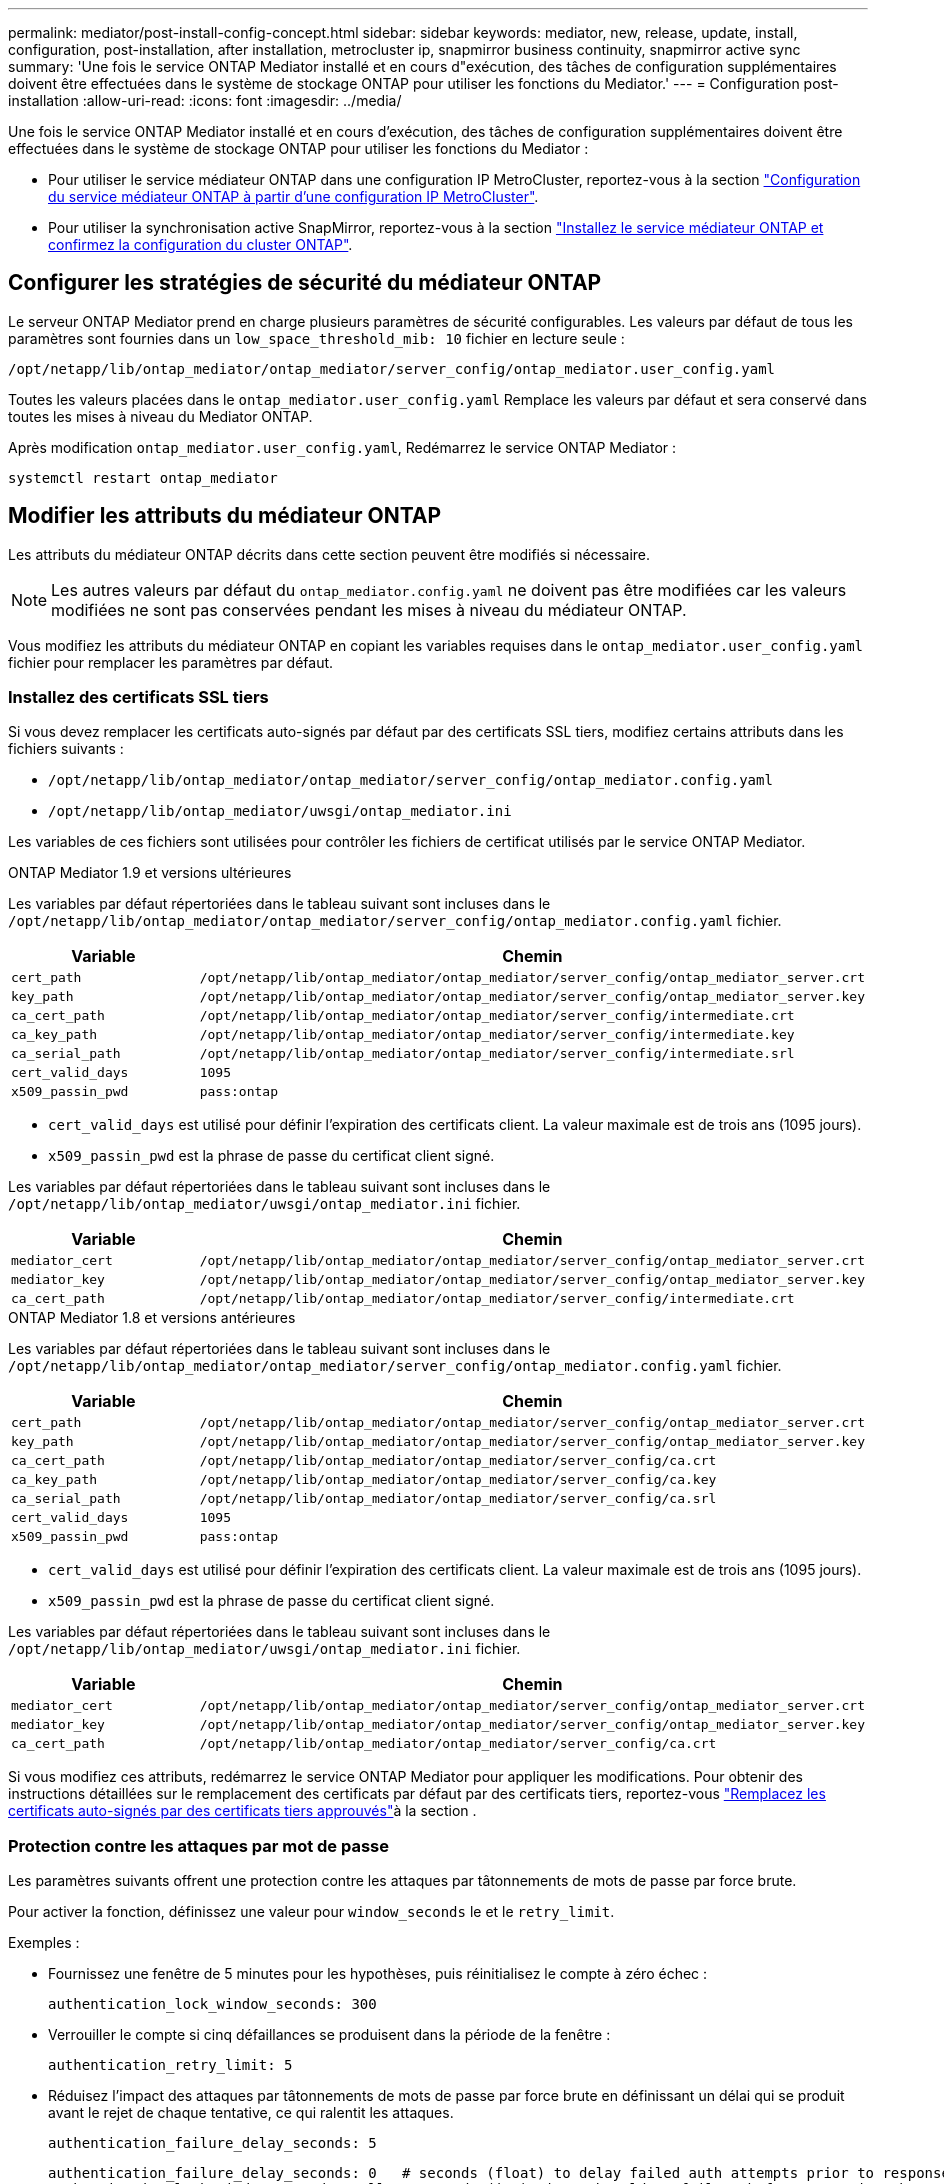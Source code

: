 ---
permalink: mediator/post-install-config-concept.html 
sidebar: sidebar 
keywords: mediator, new, release, update, install, configuration, post-installation, after installation, metrocluster ip, snapmirror business continuity, snapmirror active sync 
summary: 'Une fois le service ONTAP Mediator installé et en cours d"exécution, des tâches de configuration supplémentaires doivent être effectuées dans le système de stockage ONTAP pour utiliser les fonctions du Mediator.' 
---
= Configuration post-installation
:allow-uri-read: 
:icons: font
:imagesdir: ../media/


[role="lead"]
Une fois le service ONTAP Mediator installé et en cours d'exécution, des tâches de configuration supplémentaires doivent être effectuées dans le système de stockage ONTAP pour utiliser les fonctions du Mediator :

* Pour utiliser le service médiateur ONTAP dans une configuration IP MetroCluster, reportez-vous à la section link:https://docs.netapp.com/us-en/ontap-metrocluster/install-ip/task_configuring_the_ontap_mediator_service_from_a_metrocluster_ip_configuration.html["Configuration du service médiateur ONTAP à partir d'une configuration IP MetroCluster"^].
* Pour utiliser la synchronisation active SnapMirror, reportez-vous à la section link:../snapmirror-active-sync/mediator-install-task.html["Installez le service médiateur ONTAP et confirmez la configuration du cluster ONTAP"].




== Configurer les stratégies de sécurité du médiateur ONTAP

Le serveur ONTAP Mediator prend en charge plusieurs paramètres de sécurité configurables. Les valeurs par défaut de tous les paramètres sont fournies dans un `low_space_threshold_mib: 10` fichier en lecture seule :

`/opt/netapp/lib/ontap_mediator/ontap_mediator/server_config/ontap_mediator.user_config.yaml`

Toutes les valeurs placées dans le `ontap_mediator.user_config.yaml` Remplace les valeurs par défaut et sera conservé dans toutes les mises à niveau du Mediator ONTAP.

Après modification `ontap_mediator.user_config.yaml`, Redémarrez le service ONTAP Mediator :

`systemctl restart ontap_mediator`



== Modifier les attributs du médiateur ONTAP

Les attributs du médiateur ONTAP décrits dans cette section peuvent être modifiés si nécessaire.


NOTE: Les autres valeurs par défaut du `ontap_mediator.config.yaml` ne doivent pas être modifiées car les valeurs modifiées ne sont pas conservées pendant les mises à niveau du médiateur ONTAP.

Vous modifiez les attributs du médiateur ONTAP en copiant les variables requises dans le `ontap_mediator.user_config.yaml` fichier pour remplacer les paramètres par défaut.



=== Installez des certificats SSL tiers

Si vous devez remplacer les certificats auto-signés par défaut par des certificats SSL tiers, modifiez certains attributs dans les fichiers suivants :

* `/opt/netapp/lib/ontap_mediator/ontap_mediator/server_config/ontap_mediator.config.yaml`
* `/opt/netapp/lib/ontap_mediator/uwsgi/ontap_mediator.ini`


Les variables de ces fichiers sont utilisées pour contrôler les fichiers de certificat utilisés par le service ONTAP Mediator.

[role="tabbed-block"]
====
.ONTAP Mediator 1.9 et versions ultérieures
--
Les variables par défaut répertoriées dans le tableau suivant sont incluses dans le `/opt/netapp/lib/ontap_mediator/ontap_mediator/server_config/ontap_mediator.config.yaml` fichier.

[cols="2*"]
|===
| Variable | Chemin 


| `cert_path` | `/opt/netapp/lib/ontap_mediator/ontap_mediator/server_config/ontap_mediator_server.crt` 


| `key_path` | `/opt/netapp/lib/ontap_mediator/ontap_mediator/server_config/ontap_mediator_server.key` 


| `ca_cert_path` | `/opt/netapp/lib/ontap_mediator/ontap_mediator/server_config/intermediate.crt` 


| `ca_key_path` | `/opt/netapp/lib/ontap_mediator/ontap_mediator/server_config/intermediate.key` 


| `ca_serial_path` | `/opt/netapp/lib/ontap_mediator/ontap_mediator/server_config/intermediate.srl` 


| `cert_valid_days` | `1095` 


| `x509_passin_pwd` | `pass:ontap` 
|===
* `cert_valid_days` est utilisé pour définir l'expiration des certificats client. La valeur maximale est de trois ans (1095 jours).
* `x509_passin_pwd` est la phrase de passe du certificat client signé.


Les variables par défaut répertoriées dans le tableau suivant sont incluses dans le `/opt/netapp/lib/ontap_mediator/uwsgi/ontap_mediator.ini` fichier.

[cols="2*"]
|===
| Variable | Chemin 


| `mediator_cert` | `/opt/netapp/lib/ontap_mediator/ontap_mediator/server_config/ontap_mediator_server.crt` 


| `mediator_key` | `/opt/netapp/lib/ontap_mediator/ontap_mediator/server_config/ontap_mediator_server.key` 


| `ca_cert_path` | `/opt/netapp/lib/ontap_mediator/ontap_mediator/server_config/intermediate.crt` 
|===
--
.ONTAP Mediator 1.8 et versions antérieures
--
Les variables par défaut répertoriées dans le tableau suivant sont incluses dans le `/opt/netapp/lib/ontap_mediator/ontap_mediator/server_config/ontap_mediator.config.yaml` fichier.

[cols="2*"]
|===
| Variable | Chemin 


| `cert_path` | `/opt/netapp/lib/ontap_mediator/ontap_mediator/server_config/ontap_mediator_server.crt` 


| `key_path` | `/opt/netapp/lib/ontap_mediator/ontap_mediator/server_config/ontap_mediator_server.key` 


| `ca_cert_path` | `/opt/netapp/lib/ontap_mediator/ontap_mediator/server_config/ca.crt` 


| `ca_key_path` | `/opt/netapp/lib/ontap_mediator/ontap_mediator/server_config/ca.key` 


| `ca_serial_path` | `/opt/netapp/lib/ontap_mediator/ontap_mediator/server_config/ca.srl` 


| `cert_valid_days` | `1095` 


| `x509_passin_pwd` | `pass:ontap` 
|===
* `cert_valid_days` est utilisé pour définir l'expiration des certificats client. La valeur maximale est de trois ans (1095 jours).
* `x509_passin_pwd` est la phrase de passe du certificat client signé.


Les variables par défaut répertoriées dans le tableau suivant sont incluses dans le `/opt/netapp/lib/ontap_mediator/uwsgi/ontap_mediator.ini` fichier.

[cols="2*"]
|===
| Variable | Chemin 


| `mediator_cert` | `/opt/netapp/lib/ontap_mediator/ontap_mediator/server_config/ontap_mediator_server.crt` 


| `mediator_key` | `/opt/netapp/lib/ontap_mediator/ontap_mediator/server_config/ontap_mediator_server.key` 


| `ca_cert_path` | `/opt/netapp/lib/ontap_mediator/ontap_mediator/server_config/ca.crt` 
|===
--
====
Si vous modifiez ces attributs, redémarrez le service ONTAP Mediator pour appliquer les modifications. Pour obtenir des instructions détaillées sur le remplacement des certificats par défaut par des certificats tiers, reportez-vous link:../mediator/manage-task.html#replace-self-signed-certificates-with-trusted-third-party-certificates["Remplacez les certificats auto-signés par des certificats tiers approuvés"]à la section .



=== Protection contre les attaques par mot de passe

Les paramètres suivants offrent une protection contre les attaques par tâtonnements de mots de passe par force brute.

Pour activer la fonction, définissez une valeur pour `window_seconds` le et le `retry_limit`.

Exemples :

--
* Fournissez une fenêtre de 5 minutes pour les hypothèses, puis réinitialisez le compte à zéro échec :
+
`authentication_lock_window_seconds: 300`

* Verrouiller le compte si cinq défaillances se produisent dans la période de la fenêtre :
+
`authentication_retry_limit: 5`

* Réduisez l'impact des attaques par tâtonnements de mots de passe par force brute en définissant un délai qui se produit avant le rejet de chaque tentative, ce qui ralentit les attaques.
+
`authentication_failure_delay_seconds: 5`

+
....
authentication_failure_delay_seconds: 0   # seconds (float) to delay failed auth attempts prior to response, 0 = no delay
authentication_lock_window_seconds: null  # seconds (int) since the oldest failure before resetting the retry counter, null = no window
authentication_retry_limit: null          # number of retries to allow before locking API access, null = unlimited
....


--


=== Règles de complexité des mots de passe

Les champs suivants contrôlent les règles de complexité du mot de passe du compte utilisateur de l'API du médiateur ONTAP.

....
password_min_length: 8

password_max_length: 64

password_uppercase_chars: 0    # min. uppercase characters

password_lowercase_chars: 1    # min. lowercase character

password_special_chars: 1      # min. non-letter, non-digit

password_nonletter_chars: 2    # min. non-letter characters (digits, specials, anything)
....


=== Contrôle de l'espace libre

Certains paramètres contrôlent l'espace libre requis sur le `/opt/netapp/lib/ontap_mediator` disque.

Si l'espace est inférieur au seuil défini, le service émet un avertissement.

....
low_space_threshold_mib: 10
....


=== Contrôle de l'espace journal de réserve

La RÉSERVE_LOG_SPACE est contrôlée par des paramètres spécifiques. Par défaut, l'installation du serveur ONTAP Mediator crée un espace disque distinct pour les journaux. Le programme d'installation crée un nouveau fichier de taille fixe avec un total de 700 Mo d'espace disque à utiliser explicitement pour la journalisation Mediator.

Pour désactiver cette fonction et utiliser l'espace disque par défaut, effectuez les opérations suivantes :

--
. Modifiez la valeur de RESERVE_LOG_SPACE de 1 à 0 dans le fichier suivant :
+
`/opt/netapp/lib/ontap_mediator/tools/mediator_env`

. Redémarrez le Mediator :
+
.. `cat /opt/netapp/lib/ontap_mediator/tools/mediator_env | grep "RESERVE_LOG_SPACE"`
+
....
RESERVE_LOG_SPACE=0
....
.. `systemctl restart ontap_mediator`




--
Pour réactiver la fonction, modifiez la valeur de 0 à 1 et redémarrez le Mediator.


NOTE: Le basculement entre les espaces disque ne purge pas les journaux existants.  Tous les journaux précédents sont sauvegardés puis déplacés vers l'espace disque actuel après avoir basculé et redémarré le Mediator.
